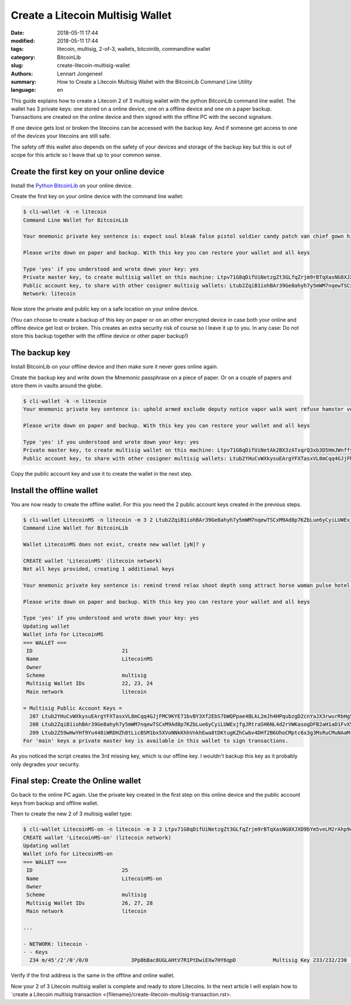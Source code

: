 Create a Litecoin Multisig Wallet
=================================

:date: 2018-05-11 17:44
:modified: 2018-05-11 17:44
:tags: litecoin, multisig, 2-of-3, wallets, bitcoinlib, commandline wallet
:category: BitcoinLib
:slug: create-litecoin-multisig-wallet
:authors: Lennart Jongeneel
:summary: How to Create a Litecoin Multisig Wallet with the BitcoinLib Command Line Utility
:language: en


.. :slug: create-litecoin-multisig-wallet:

This guide explains how to create a Litecoin 2 of 3 multisig wallet with the python
BitcoinLib command line wallet. The wallet has 3 private keys: one stored on a
online device, one on a offline device and one on a paper backup. Transactions are created
on the online device and then signed with the offline PC with the second signature.

If one device gets lost or broken the litecoins can be accessed with the backup key.
And if someone get access to one of the devices your litecoins are still safe.

The safety off this wallet also depends on the safety of your devices and storage of the
backup key but this is out of scope for this article so I leave that up to your common sense.

.. image:: /images/litecoin-multisig-2-of-3.jpg
   :width: 308px
   :alt: Litecoin Multisig Wallet with three Keys
   :align: right

Create the first key on your online device
------------------------------------------

Install the `Python BitcoinLib <{filename}/python-bitcoin-library.rst>`_ on your online
device.

Create the first key on your online device with the command line wallet:

.. code-block:: bash

    $ cli-wallet -k -n litecoin
    Command Line Wallet for BitcoinLib

    Your mnemonic private key sentence is: expect soul bleak false pistol soldier candy patch van chief gown hidden

    Please write down on paper and backup. With this key you can restore your wallet and all keys

    Type 'yes' if you understood and wrote down your key: yes
    Private master key, to create multisig wallet on this machine: Ltpv71G8qDifUiNetzgZt3GLfqZrjm9rBTqXasNG8XJXD9bYm5veLM2rAhp9oM9CQK6hqhjy7LRLdm5aUxmj1gj2Xdryd1WnT1Bfe65zQEpnAnW
    Public account key, to share with other cosigner multisig wallets: Ltub2ZqiB1iohBAr39Ge8ahyh7y5mWM7nqewTSCxM9Ad8p7KZbLue6yCyiLUWExjfgJRtraSH6NL4d2rVWKasogDFB2aH1aD1FvX5Pynma2ws9x
    Network: litecoin

Now store the private and public key on a safe location on your online device.

(You can choose to create a backup of this key on paper or on an other encrypted device in
case both your online and offline device get lost or broken. This creates an extra
security risk of course so I leave it up to you. In any case: Do not store this backup
together with the offline device or other paper backup!)


The backup key
--------------

Install BitcoinLib on your offline device and then make sure it never goes online again.

Create the backup key and write down the Mnemonic passphrase on a piece of paper. Or on
a couple of papers and store them in vaults around the globe.

.. code-block:: bash

    $ cli-wallet -k -n litecoin
    Your mnemonic private key sentence is: uphold armed exclude deputy notice vapor walk want refuse hamster voice luggage

    Please write down on paper and backup. With this key you can restore your wallet and all keys

    Type 'yes' if you understood and wrote down your key: yes
    Private master key, to create multisig wallet on this machine: Ltpv71G8qDifUiNetAk2BX3zATxqrQ3xb3D5HmJWnffypn8eB6Htxxe23aoE31ze9REecUoZfwVEYgtBWNLzcEa1fy413MQY9DUmUWbbMSBoCL2
    Public account key, to share with other cosigner multisig wallets: Ltub2YHuCvWXkysuEArgYFXTasxVL8mCqq4GJjFMC9KYE71bvBY3Xf2EbS7bWQPpae4BLkL2mJh4HPqubzgD2cnYaJX3rwurRbHg5iV417HsDaf


Copy the public account key and use it to create the wallet in the next step.


Install the offline wallet
--------------------------

You are now ready to create the offline wallet. For this you need the 2 public account
keys created in the previous steps.

.. code-block:: bash

    $ cli-wallet LitecoinMS -n litecoin -m 3 2 Ltub2ZqiB1iohBAr39Ge8ahyh7y5mWM7nqewTSCxM9Ad8p7KZbLue6yCyiLUWExjfgJRtraSH6NL4d2rVWKasogDFB2aH1aD1FvX5Pynma2ws9x Ltub2YHuCvWXkysuEArgYFXTasxVL8mCqq4GJjFMC9KYE71bvBY3Xf2EbS7bWQPpae4BLkL2mJh4HPqubzgD2cnYaJX3rwurRbHg5iV417HsDaf
    Command Line Wallet for BitcoinLib

    Wallet LitecoinMS does not exist, create new wallet [yN]? y

    CREATE wallet 'LitecoinMS' (litecoin network)
    Not all keys provided, creating 1 additional keys

    Your mnemonic private key sentence is: remind trend relax shoot depth song attract horse woman pulse hotel often

    Please write down on paper and backup. With this key you can restore your wallet and all keys

    Type 'yes' if you understood and wrote down your key: yes
    Updating wallet
    Wallet info for LitecoinMS
    === WALLET ===
     ID                             21
     Name                           LitecoinMS
     Owner
     Scheme                         multisig
     Multisig Wallet IDs            22, 23, 24
     Main network                   litecoin

    = Multisig Public Account Keys =
      207 Ltub2YHuCvWXkysuEArgYFXTasxVL8mCqq4GJjFMC9KYE71bvBY3Xf2EbS7bWQPpae4BLkL2mJh4HPqubzgD2cnYaJX3rwurRbHg5iV417HsDaf cosigner
      208 Ltub2ZqiB1iohBAr39Ge8ahyh7y5mWM7nqewTSCxM9Ad8p7KZbLue6yCyiLUWExjfgJRtraSH6NL4d2rVWKasogDFB2aH1aD1FvX5Pynma2ws9x cosigner
      209 Ltub2Z59wHwYHf9Yu448iWRDHZh8tLicBSM1bx5XVoNNkKhhVnkhEwa8tDKtugKZhCwbv4DHf2B6UhoCMptc6x3g3MsRuCMuNAaMrkZVKnvzwJ6 main
    For 'main' keys a private master key is available in this wallet to sign transactions.


As you noticed the script creates the 3rd missing key, which is our offline key. I wouldn't
backup this key as it probably only degrades your security.


Final step: Create the Online wallet
------------------------------------

Go back to the online PC again. Use the private key created in the first step on this
online device and the public account keys from backup and offline wallet.

Then to create the new 2 of 3 multisig wallet type:

.. code-block:: bash

    $ cli-wallet LitecoinMS-on -n litecoin -m 3 2 Ltpv71G8qDifUiNetzgZt3GLfqZrjm9rBTqXasNG8XJXD9bYm5veLM2rAhp9oM9CQK6hqhjy7LRLdm5aUxmj1gj2Xdryd1WnT1Bfe65zQEpnAnW Ltub2Z59wHwYHf9Yu448iWRDHZh8tLicBSM1bx5XVoNNkKhhVnkhEwa8tDKtugKZhCwbv4DHf2B6UhoCMptc6x3g3MsRuCMuNAaMrkZVKnvzwJ6 Ltub2YHuCvWXkysuEArgYFXTasxVL8mCqq4GJjFMC9KYE71bvBY3Xf2EbS7bWQPpae4BLkL2mJh4HPqubzgD2cnYaJX3rwurRbHg5iV417HsDaf
    CREATE wallet 'LitecoinMS-on' (litecoin network)
    Updating wallet
    Wallet info for LitecoinMS-on
    === WALLET ===
     ID                             25
     Name                           LitecoinMS-on
     Owner
     Scheme                         multisig
     Multisig Wallet IDs            26, 27, 28
     Main network                   litecoin

    ...

    - NETWORK: litecoin -
    - - Keys
      234 m/45'/2'/0'/0/0              3Pp8bBac8UGLAHtV7R1PtDwiEXw7HY6qpD            Multisig Key 233/232/230             0.00000000 LTC


Verify if the first address is the same in the offline and online wallet.

Now your 2 of 3 Litecoin multisig wallet is complete and ready to store Litecoins.
In the next article I will explain how to
`create a Litecoin multisig transaction <{filename}/create-litecoin-multisig-transaction.rst>.
